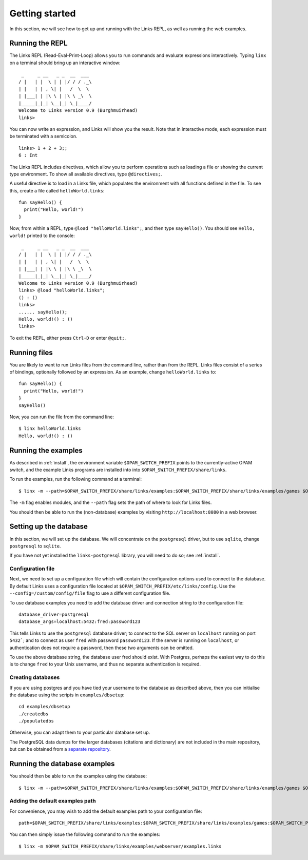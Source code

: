 .. _getting_started:

Getting started
===============

In this section, we will see how to get up and running with the Links REPL, as
well as running the web examples.

Running the REPL
----------------

The Links REPL (Read-Eval-Print-Loop) allows you to run commands and evaluate
expressions interactively. Typing ``linx`` on a terminal should bring up an
interactive window::

   _     _ __   _ _  __  ___
  / |   | |  \ | | |/ / / ._\
  | |   | | , \| |   /  \  \
  | |___| | |\ \ | |\ \ _\  \
  |_____|_|_| \__|_| \_|____/
  Welcome to Links version 0.9 (Burghmuirhead)
  links>

You can now write an expression, and Links will show you the result. Note that
in interactive mode, each expression must be terminated with a semicolon.

::

  links> 1 + 2 + 3;;
  6 : Int

The Links REPL includes directives, which allow you to perform operations such
as loading a file or showing the current type environment. To show all available
directives, type ``@directives;``.

A useful directive is to load in a Links file, which populates the environment
with all functions defined in the file. To see this, create a file called
``helloWorld.links``::

  fun sayHello() {
    print("Hello, world!")
  }

Now, from within a REPL, type ``@load "helloWorld.links";``, and then type
``sayHello()``. You should see ``Hello, world!`` printed to the console::

   _     _ __   _ _  __  ___
  / |   | |  \ | | |/ / / ._\
  | |   | | , \| |   /  \  \
  | |___| | |\ \ | |\ \ _\  \
  |_____|_|_| \__|_| \_|____/
  Welcome to Links version 0.9 (Burghmuirhead)
  links> @load "helloWorld.links";
  () : ()
  links>
  ...... sayHello();
  Hello, world!() : ()
  links>

To exit the REPL, either press ``Ctrl-D`` or enter ``@quit;``.

Running files
-------------

You are likely to want to run Links files from the command line, rather than
from the REPL. Links files consist of a series of bindings, optionally followed
by an expression. As an example, change ``helloWorld.links`` to::

  fun sayHello() {
    print("Hello, world!")
  }
  sayHello()

Now, you can run the file from the command line::

  $ linx helloWorld.links
  Hello, world!() : ()

Running the examples
--------------------

As described in :ref:`install`, the environment variable ``$OPAM_SWITCH_PREFIX``
points to the currently-active OPAM switch, and the example Links programs are
installed into into ``$OPAM_SWITCH_PREFIX/share/links``.

To run the examples, run the following command at a terminal::

  $ linx -m --path=$OPAM_SWITCH_PREFIX/share/links/examples:$OPAM_SWITCH_PREFIX/share/links/examples/games $OPAM_SWITCH_PREFIX/share/links/examples/webserver/examples-nodb.links

The ``-m`` flag enables modules, and the ``--path`` flag sets the path of where
to look for Links files.

You should then be able to run the (non-database) examples by visiting
``http://localhost:8080`` in a web browser.


Setting up the database
-----------------------

In this section, we will set up the database. We will concentrate on the
``postgresql`` driver, but to use ``sqlite``, change ``postgresql`` to
``sqlite``.

If you have not yet installed the ``links-postgresql`` library, you will need to
do so; see :ref:`install`.

Configuration file
~~~~~~~~~~~~~~~~~~

Next, we need to set up a configuration file which will contain the
configuration options used to connect to the database. By default Links uses a
configuration file located at ``$OPAM_SWITCH_PREFIX/etc/links/config``.  Use the
``--config=/custom/config/file`` flag to use a different configuration file.

To use database examples you need to add the database driver and connection
string to the configuration file::

  database_driver=postgresql
  database_args=localhost:5432:fred:password123

This tells Links to use the ``postgresql`` database driver; to connect to the
SQL server on ``localhost`` running on port ``5432```; and to connect as user
``fred`` with password ``password123``. If the server is running on
``localhost``, or authentication does not require a password, then these two
arguments can be omitted.

To use the above database string, the database user fred should exist. With
Postgres, perhaps the easiest way to do this is to change ``fred`` to your Unix
username, and thus no separate authentication is required.

Creating databases
~~~~~~~~~~~~~~~~~~

If you are using postgres and you have tied your username to the database as
described above, then you can initialise the database using the scripts in
``examples/dbsetup``::

    cd examples/dbsetup
    ./createdbs
    ./populatedbs

Otherwise, you can adapt them to your particular database set up.

The PostgreSQL data dumps for the larger databases (citations and
dictionary) are not included in the main repository, but can be obtained from a
`separate repository`_.

Running the database examples
-----------------------------

You should then be able to run the examples using the database::

  $ linx -m --path=$OPAM_SWITCH_PREFIX/share/links/examples:$OPAM_SWITCH_PREFIX/share/links/examples/games $OPAM_SWITCH_PREFIX/share/links/examples/webserver/examples.links

Adding the default examples path
~~~~~~~~~~~~~~~~~~~~~~~~~~~~~~~~

For convenience, you may wish to add the default examples path to your
configuration file::

  path=$OPAM_SWITCH_PREFIX/share/links/examples:$OPAM_SWITCH_PREFIX/share/links/examples/games:$OPAM_SWITCH_PREFIX/share/links/examples/dictionary

You can then simply issue the following command to run the examples::

  $ linx -m $OPAM_SWITCH_PREFIX/share/links/examples/webserver/examples.links

.. _separate repository: http://www.github.com/links-lang/links-data
